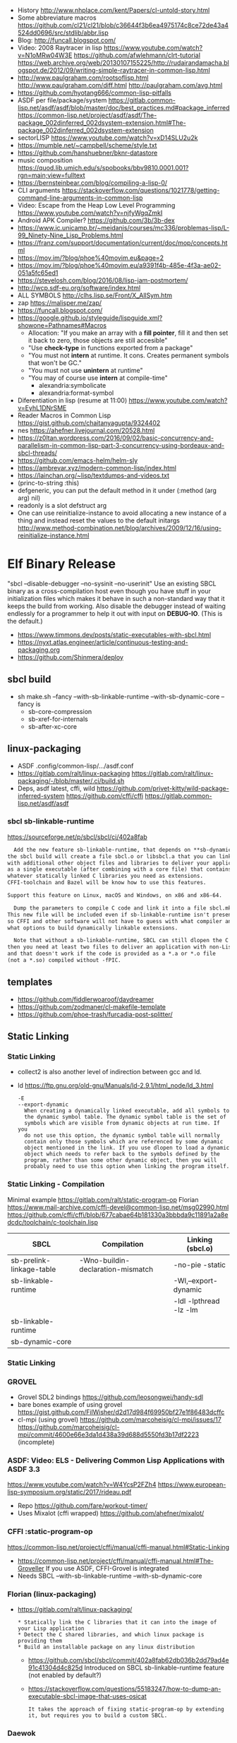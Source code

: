 - History http://www.nhplace.com/kent/Papers/cl-untold-story.html
- Some abbreviature macros https://github.com/cl21/cl21/blob/c36644f3b6ea4975174c8ce72de43a4524dd0696/src/stdlib/abbr.lisp
- Blog: http://funcall.blogspot.com/
- Video: 2008 Raytracer in lisp
  https://www.youtube.com/watch?v=N1oMRw04W3E
  https://github.com/afwlehmann/clrt-tutorial
  https://web.archive.org/web/20130107155225/http://rudairandamacha.blogspot.de/2012/09/writing-simple-raytracer-in-common-lisp.html
- http://www.paulgraham.com/rootsoflisp.html
  http://www.paulgraham.com/diff.html
  http://paulgraham.com/avg.html
- https://github.com/hyotang666/common-lisp-pitfalls
- ASDF
  per file/package/system
   https://gitlab.common-lisp.net/asdf/asdf/blob/master/doc/best_practices.md#package_inferred
  https://common-lisp.net/project/asdf/asdf/The-package_002dinferred_002dsystem-extension.html#The-package_002dinferred_002dsystem-extension
- sectorLISP https://www.youtube.com/watch?v=xD14SLU2u2k
- https://mumble.net/~campbell/scheme/style.txt
- https://github.com/hanshuebner/bknr-datastore
- music composition
  https://quod.lib.umich.edu/s/spobooks/bbv9810.0001.001?rgn=main;view=fulltext
- https://bernsteinbear.com/blog/compiling-a-lisp-0/
- CLI arguments
  https://stackoverflow.com/questions/1021778/getting-command-line-arguments-in-common-lisp
- Video: Escape from the Heap Low Level Programming
  https://www.youtube.com/watch?v=njfyWgqZmkI
- Android APK Compiler? https://github.com/3b/3b-dex
- https://www.ic.unicamp.br/~meidanis/courses/mc336/problemas-lisp/L-99_Ninety-Nine_Lisp_Problems.html
- https://franz.com/support/documentation/current/doc/mop/concepts.html
- https://mov.im/?blog/phoe%40movim.eu&page=2
- https://mov.im/?blog/phoe%40movim.eu/a9391f4b-485e-4f3a-ae02-051a5fc65ed1
- https://stevelosh.com/blog/2016/08/lisp-jam-postmortem/
- http://wcp.sdf-eu.org/software/index.html
- ALL SYMBOLS http://clhs.lisp.se/Front/X_AllSym.htm
- zap https://malisper.me/zap/
- https://funcall.blogspot.com/
- https://google.github.io/styleguide/lispguide.xml?showone=Pathnames#Macros
  - Allocation: "If you make an array with a *fill pointer*, fill it and then set it back to zero, those objects are still accesible"
  - "Use *check-type* in functions exported from a package"
  - "You must not *intern* at runtime. It cons. Creates permanent symbols that won't be GC."
  - "You must not use *unintern* at runtime"
  - "You may of course use *intern* at compile-time"
    - alexandria:symbolicate
    - alexandria:format-symbol
- Diferentiation in lisp (resume at 11:00)
  https://www.youtube.com/watch?v=EyhL1DNrSME
- Reader Macros in Common Lisp
  https://gist.github.com/chaitanyagupta/9324402
- nes https://ahefner.livejournal.com/20528.html
- https://z0ltan.wordpress.com/2016/09/02/basic-concurrency-and-parallelism-in-common-lisp-part-3-concurrency-using-bordeaux-and-sbcl-threads/
- https://github.com/emacs-helm/helm-sly
- https://ambrevar.xyz/modern-common-lisp/index.html
- https://lainchan.org/~lisp/textdumps-and-videos.txt
- (princ-to-string :this)
- defgeneric, you can put the default method in it under (:method (arg arg) nil)
- readonly is a slot defstruct arg
- One can use reinitialize-instance to avoid allocating a new instance of
  a thing and instead reset the values to the default initargs
  http://www.method-combination.net/blog/archives/2009/12/16/using-reinitialize-instance.html
* Elf Binary Release
 "sbcl --disable-debugger --no-sysinit --no-userinit"
            Use an existing SBCL binary as a cross-compilation
            host even though you have stuff in your
            initialization files which makes it behave in such a
            non-standard way that it keeps the build from
            working. Also disable the debugger instead of
            waiting endlessly for a programmer to help it out
            with input on *DEBUG-IO*. (This is the default.)
- https://www.timmons.dev/posts/static-executables-with-sbcl.html
- https://nyxt.atlas.engineer/article/continuous-testing-and-packaging.org
- https://github.com/Shinmera/deploy
** sbcl build
- sh make.sh --fancy --with-sb-linkable-runtime --with-sb-dynamic-core
  --fancy is
    - sb-core-compression
    - sb-xref-for-internals
    - sb-after-xc-core
** linux-packaging
- ASDF .config/common-lisp/.../asdf.conf
- https://gitlab.com/ralt/linux-packaging
  https://gitlab.com/ralt/linux-packaging/-/blob/master/.ci/build.sh
- Deps, asdf latest, cffi, wild
  https://github.com/privet-kitty/wild-package-inferred-system
  https://github.com/cffi/cffi
  https://gitlab.common-lisp.net/asdf/asdf
*** sbcl sb-linkable-runtime
    https://sourceforge.net/p/sbcl/sbcl/ci/402a8fab
#+begin_src markdown
  Add the new feature sb-linkable-runtime, that depends on **sb-dynamic-core**,
the sbcl build will create a file sbcl.o or libsbcl.a that you can link
with additional other object files and libraries to deliver your applications
as a single executable (after combining with a core file) that contains
whatever statically linked C libraries you need as extensions.
CFFI-toolchain and Bazel will be know how to use this features.

Support this feature on Linux, macOS and Windows, on x86 and x86-64.

  Dump the parameters to compile C code and link it into a file sbcl.mk.
This new file will be included even if sb-linkable-runtime isn't present,
so CFFI and other software will not have to guess with what compiler and
what options to build dynamically linkable extensions.

  Note that without a sb-linkable-runtime, SBCL can still dlopen the C code, but
then you need at least two files to deliver an application with non-Lisp code,
and that doesn't work if the code is provided as a *.a or *.o file
(not a *.so) compiled without -fPIC.
#+end_src
** templates
- https://github.com/fiddlerwoaroof/daydreamer
- https://github.com/zodmaner/cl-makefile-template
- https://github.com/phoe-trash/furcadia-post-splitter/
** Static Linking
*** Static Linking
  - collect2 is also another level of indirection between gcc and ld.
  - ld https://ftp.gnu.org/old-gnu/Manuals/ld-2.9.1/html_node/ld_3.html
     #+begin_src
  -E
  --export-dynamic
    When creating a dynamically linked executable, add all symbols to
    the dynamic symbol table. The dynamic symbol table is the set of
    symbols which are visible from dynamic objects at run time. If you
    do not use this option, the dynamic symbol table will normally
    contain only those symbols which are referenced by some dynamic
    object mentioned in the link. If you use dlopen to load a dynamic
    object which needs to refer back to the symbols defined by the
    program, rather than some other dynamic object, then you will
    probably need to use this option when linking the program itself.
#+end_src
*** Static Linking - Compilation
  Minimal example https://gitlab.com/ralt/static-program-op
  Florian https://www.mail-archive.com/cffi-devel@common-lisp.net/msg02990.html
  https://github.com/cffi/cffi/blob/677cabae64b181330a3bbbda9c11891a2a8edcdc/toolchain/c-toolchain.lisp
| SBCL                     | Compilation                       | Linking (sbcl.o)       |
|--------------------------+-----------------------------------+------------------------|
| sb-prelink-linkage-table | -Wno-buildin-declaration-mismatch | -no-pie -static        |
| sb-linkable-runtime      |                                   | -Wl,--export-dynamic   |
|                          |                                   | -ldl -lpthread -lz -lm |
|--------------------------+-----------------------------------+------------------------|
| sb-linkable-runtime      |                                   |                        |
| sb-dynamic-core          |                                   |                        |
*** Static Linking
*** GROVEL
- Grovel SDL2 bindings https://github.com/leosongwei/handy-sdl
- bare bones example of using grovel https://gist.github.com/FilWisher/d2d17d984f69950bf27e1f86483dcffc
- cl-mpi (using grovel)
  https://github.com/marcoheisig/cl-mpi/issues/17
  https://github.com/marcoheisig/cl-mpi/commit/4600e66e3da1d438a39d688d5550fd3b17df2223 (incomplete)
*** ASDF: Video: ELS - Delivering Common Lisp Applications with ASDF 3.3
    https://www.youtube.com/watch?v=W4YcsP2FZh4
    https://www.european-lisp-symposium.org/static/2017/rideau.pdf
    - Repo https://github.com/fare/workout-timer/
    - Uses Mixalot (cffi wrapped) https://github.com/ahefner/mixalot/
*** CFFI :static-program-op
   https://common-lisp.net/project/cffi/manual/cffi-manual.html#Static-Linking
   - https://common-lisp.net/project/cffi/manual/cffi-manual.html#The-Groveller
     If you use ASDF, CFFI-Grovel is integrated
   - Needs SBCL --with-sb-linkable-runtime --with-sb-dynamic-core
*** Florian (linux-packaging)
  - https://gitlab.com/ralt/linux-packaging/
     #+begin_src
  * Statically link the C libraries that it can into the image of your Lisp application
  * Detect the C shared libraries, and which linux package is providing them
  * Build an installable package on any linux distribution
     #+end_src
   - https://github.com/sbcl/sbcl/commit/402a8fab62db036b2dd79ad4e91c41304d4c825d
     Introduced on SBCL sb-linkable-runtime feature (not enabled by default?)
   - https://stackoverflow.com/questions/55183247/how-to-dump-an-executable-sbcl-image-that-uses-osicat
     #+begin_src
     It takes the approach of fixing static-program-op by extending
     it, but requires you to build a custom SBCL.
     #+end_src
*** Daewok
   https://www.timmons.dev/posts/static-executables-with-sbcl.html
   https://www.timmons.dev/posts/static-executables-with-sbcl-v2.html
* Binary/stream
** Other
- Common Lisp: The Language
  17.4. Functions on =Arrays of Bits=
  https://www.cs.cmu.edu/Groups/AI/html/cltl/clm/node161.html
- http://lisp-univ-etc.blogspot.com/2020/02/programming-algorithms-compression.html
- http://cl-cookbook.sourceforge.net/io.html
  If you need to copy a lot of data and the source and destination are both streams (of the same element type), it's very fast to use READ-SEQUENCE and WRITE-SEQUENCE:
 #+begin_src lisp
(let ((buf (make-array 4096 :element-type (stream-element-type input-stream)))
 (loop for pos = (read-sequence input-stream)
       while (plusp pos)
       do (write-sequence buf output-stream :end pos))))
 #+end_src
** Book: Practical Common Lisp
- 14 https://gigamonkeys.com/book/files-and-file-io.html
- (open), (close), (with-open-file)
- (read)
- (read-byte)
  (read-sequence)
  (read-char)
- 24 https://gigamonkeys.com/book/practical-parsing-binary-files.html
- If you wanted to read 2 bytes, into 1 number, you will need to:
  #+begin_src lisp
  (defun read-u2 (in)
    (+ (* (read-byte in) 256) (read-byte in)))
  #+end_src
- instead (ldb) can be used to *extract* and *set* BITs from an integer
  (ldb BYTESPEC INTEGER)
  (byte N-BITS POS-RIGHTMOST-BIT) creates the BYTESPEC
- Rewritting read-u2
  #+begin_src lisp
  (defun read-u2 (in)
    (let ((u2 0))
      (setf (ldb (byte 8 8) u2) (read-byte in))
      (setf (ldb (byte 8 0) u2) (read-byte in))
      u2))
  (defun write-u2 (out value)
    (write-byte (ldb (byte 8 8) value) out)
    (write-byte (ldb (byte 8 8) value) out))
  #+end_src
** Franz
- bits of integer:
  > #b10
- print in base 2 (let ((*print-base* 2)) (print #b10))
  (logior #b100 #b110) ; OR
  (logand #b100 #b110) ; AND
- logxor, logeqv, lognand, lognor, logandc1, logandc2, logorc1, logorc2
- Bit Testing
  #+begin_src lisp
  (logtest FLAGS MASK) ; T if bits in mask are 1
  (logbitp 1 FLAGS)    ; T if second bit is 1
  (logcount FLAGS)     ; count 1 bits
  #+end_src
- Vector bit, aref-able
  (make-array 32 :element-type 'bit :initial-element 0)
- Note: Bit Shifting to infity (to bignum)
  #+begin_src lisp
  (ash #b10 +1) -> #b100
  (ash #b10 -1) -> #b1
  #+end_src
- Subseq-like thing for bits, setf-able, returns the same
  #+begin_src lisp
  (ldb (byte Sz Pos) #b111000111)
  (ldb (byte  4   0) #b0111)     ->      #b111 ; rightmost 4 bits
  (ldb (byte  4   4) #b1100)     ->     #b1100 ; next 4 bits
  (ldb (byte  8   0) #b11000111) -> #b11000111 ; lowest  bits
  #+end_src
** Libraries
|----------------+----------------------------------------------------------------+--------------------------------------------|
| babel          | charset enc/dec, strings and (unsigned-byte 8)                 | https://github.com/cl-babel/babel          |
| bitio          | read multiples of 8 bits                                       | https://github.com/psilord/bitio           |
| bit-smasher    | utilities for =bit vectors=                                    | https://github.com/thephoeron/bit-smasher  |
| conspack       | MessagePack like, encode and decode data types                 | https://github.com/conspack/cl-conspack    |
| fast-io        | read arbitray sizes from streams                               | https://github.com/rpav/fast-io/           |
| flexi-streams  | read/write streams, dynamic encoding, in-memory binary streams | https://github.com/edicl/flexi-streams/    |
| ieee-floats    | read float values from strings                                 | https://github.com/marijnh/ieee-floats     |
| mmap           | read file into memory (mmap, munmap, msync,mprotect)           | https://github.com/Shinmera/mmap           |
| nibbles        | read/write 16/32/64 bits from octet vectors                    | https://github.com/froydnj/nibbles         |
| static-vectors | vectors from lisp to C                                         | https://github.com/sionescu/static-vectors |
| swap-bytes     | changing endianness of unsigned integers                       | https://github.com/sionescu/swap-bytes     |
|----------------+----------------------------------------------------------------+--------------------------------------------|
* books
- https://leanpub.com/lovinglisp/read
- https://leanpub.com/readevalprintlove001/read
- https://github.com/mark-watson/loving-common-lisp
* cffi
- function argument is a pointer to something
  #+begin_src c
  iplCreateContext(IPLLogFunction     logCallback,
                  IPLAllocateFunction allocateCallback,
                  IPLFreeFunction     freeCallback,
                  IPLhandle*          context)
  #+end_src
  #+begin_src lisp
  (let ((context (cffi:foreign-alloc :pointer)))
    (format t "raw: ~a pointer: ~a~%" context (cffi:mem-ref context :pointer))
    (ipl-create-context (cffi:null-pointer)
                        (cffi:null-pointer)
                        (cffi:null-pointer)
                        context)
    (format t "daw: ~a pointer: ~a~%" context (cffi:mem-ref context :pointer))
    context)
  #+end_src
- function that returns a pointer to a pointer
  https://stackoverflow.com/questions/35841771/common-lisp-cffi-pointer-to-the-pointer
- cffi: array of c struct accessing
  #+begin_src lisp
  (defcstruct tryout
    (low  :float)
    (high :int))
  (with-foreign-object (thing '(:struct tryout) 2)
    (with-foreign-slots ((low high) (mem-aptr thing '(:struct tryout) 0) (:struct tryout))
      (setf low 1s0)
      (setf high 10))
    (with-foreign-slots ((low high) (mem-aptr thing '(:struct tryout) 1) (:struct tryout))
      (setf low 2s0)
      (setf high 20))
    (print (mem-aref thing '(:struct tryout) 1))
    (print (mem-aref thing '(:struct tryout) 0)))
  #+end_src
* CLOS
** Common Lisp Recipies
 - &key arguments on (initialize-instance :after) are valid on (make-instance)
 - 13.4 - Providing Constructors for your classes
   All generic with &allow-other-key
   - (make-instance) - where :default-initargs are combined with :initform and :initarg
   - (allocate-instance) - new empty object
   - (initialize-instance) - does nothing but call...
   - (shared-initialize) -
 - Change class, from classa to classb:
   See: https://www.snellman.net/blog/archive/2015-07-27-use-cases-for-change-class-in-common-lisp/
   specialize main method below, to doset new values, common/new are already merged
   #+begin_src lisp
   (defmethod update-instance-for-different-class ((old classa) (new classb) &key)
     (setf (slot-value new 'name)
           (format nil "~A ~A"
                   (slot-value old 'fname)
                   (slot-value old 'lname))))
   #+end_src
 - Change definition of class (of the same class)
   #+begin_src lisp
   (defmethod update-instance-for-redefined-class ((old classa) added deleted plist &key
     (declare (ignore added deleted))
     (setf (slot-value obj 'name)
           (format nil "~A ~A"
                   (getf plist 'fname)
                   (getf plist 'lname))))
   #+end_src
 - 13.7 Whenever you’re attempting to read the value of an unbound slot of a CLOS object,
   the function SLOT-UNBOUND is called, which by default signals an error.
   #+begin_src lisp
   (defmethod slot-unbound (class (object classa) (slot-name (eql 'first-access)))
     (setf (slot-value object 'first-access)
           (get-universal-time))))
   #+end_src
** https://franz.com/lab/intermediate/
 - https://www.youtube.com/watch?v=aCNhmcXF8nw
 - (princ-to-string :this)
 - (defgeneric amethod (a1 a2)
 :argument-precedence-order a2 a1)
 - All *before-methods* in most-specific-*first* order.
 The most specific *primary* method.
 All *after-methods* in most-specific-*last* order.
 - Each class in the list of superclasses can contribute a component of the
 effective method
 - Primary method performs the bulk of the work and returns values
 – Before methods do error checking and preparation
 – After methods perform side-effects and cleanup
 - Most specific :around first
 - on primary method, using (call-next-method) is all the :before :after :around methods
** Libraries
- Efficiently represent several finite sets or small integers as a single non-negative integer.
  https://github.com/marcoheisig/bitfield
- Naive generators for Common Lisp
  https://github.com/cbeo/gtwiwtg
- https://github.com/EuAndreh/defclass-std
  shorthand
- https://github.com/pcostanza/filtered-functions
  "wrapper around eql for defmethod arguments, adding a filter function before method call"
- https://github.com/fisxoj/sanity-clause
  "validates proper initialization data types"
- https://github.com/kennytilton/cells
  https://github.com/kennytilton/cells/wiki
  "reactive, creates virtual slots that are really a call to slot or global"
- https://github.com/sellout/quid-pro-quo
  "contract programming, "requirements" before execute and "guarantees" after,
   as well as "invariants" for the whole class.
   Beyond type checking is a check of state local or global"
* Design Patterns
** Peter Norvig - in Dynamic Programming
   First-class types     : Abstract-Factory, Flyweight, Factory-Method, State, Proxy, Chain-Of-Responsibility
   First-class functions : Command, Strategy, Template-Method, Visitor
   Macros                : Interpreter, Iterator
   Method Combination    : Mediator, Observer
   Multimethods          : Builder
   Modules               : Facade
** https://wiki.c2.com/?AreDesignPatternsMissingLanguageFeatures
  Visitor.................. GenericFunctions (MultipleDispatch)
  Factory.................. MetaClasses, closures
  Singleton................ MetaClasses
  Iterator................. AnonymousFunctions, (used with HigherOrderFunctions, MapFunction, FilterFunction, etc.)
  Interpreter.............. Macros (extending the language) EvalFunction, MetaCircularInterpreter Support for parser generation (for differing syntax)
  Command.................. Closures, LexicalScope, AnonymousFunctions, FirstClassFunctions
  HandleBody............... Delegation, Macros, MetaClasses
  RunAndReturnSuccessor.... TailCallOptimization
  Abstract-Factory
  Flyweight
  Factory-Method
  State
  Proxy
  Chain-of-Responsibility.. FirstClass types (Norvig)
  Mediator, Observer....... Method combination (Norvig)
  Builder.................. Multi Methods (Norvig)
  Facade................... Modules (Norvig)
  Strategy................. higher order functions (Gene Michael Stover?), ControlTable
  AssociationList.......... Dictionaries, maps, HashTables (these go by numerous names in different languages)
* event
- GOTO 2017 • The Many Meanings of Event-Driven Architecture • Martin Fowler
  https://www.youtube.com/watch?v=STKCRSUsyP0
- Usages:
  - event-driven: cascade update of things based on a single change (reverse dependencies)
  - event vs command
  - observers/emitters architecture
  - async tasks
- Programming a MessageBus in Common Lisp https://www.youtube.com/watch?v=CNFr7zIfyeM
** lparallel - https://github.com/lmj/lparallel
- doc https://lparallel.org/kernel/
- kind of like go channels (might be can be called jobs)
  #+begin_src lisp
  (let ((channel (make-channel)))
    (submit-task channel '+ 3 4)
    (submit-task channel (lambda () (+ 5 6)))
    (list (receive-result channel)
          (receive-result channel)))
  ; => (7 11) or (11 7)
  #+end_src
- blocking queue
  #+begin_src lisp
  (defpackage :queue-example (:use :cl :lparallel :lparallel.queue))
  (in-package :queue-example)

  (let ((queue   (make-queue))
        (channel (make-channel)))
    (submit-task channel (lambda () (list (pop-queue queue)
                                     (pop-queue queue))))
    (push-queue "hello" queue)
    (push-queue "world" queue)
    (receive-result channel))
  ;; => ("hello" "world")
  #+end_src
- example using channels and queue
  https://github.com/mfiano/pyx/blob/6c77101741b006db343391a4ec8cafb34ed7728f/src/base/thread-pool.lisp
**  eventbus - https://github.com/noloop/eventbus
- eventbus
  - make-eventbus
  - get-all-events-name
  - get-all-listeners-of-event
  - get-listener-count-of-event
  - remove-all-listeners-of-event
  - off
  - on
  - once
  - emit
- example
  #+begin_src lisp
  EVENTBUS> (let ((e (make-eventbus)))
              (once e :my-event-name
                    (lambda ()
                      (print "ONCE")))
              (on e :my-event-name
                  (lambda ()
                    (print "ON")))
              (once e :my-event-name
                    (lambda ()
                      (print "ONCE?")))
              (emit e :my-event-name)
              t)
  "ONCE?"
  "ON"
  "ONCE"
  T
  #+end_src
**     deeds - https://github.com/Shinmera/deeds
- doc https://shinmera.github.io/deeds/
- example https://github.com/40ants/lisp-project-of-the-day/blob/master/content/2020/08/0151-deeds.org
* Gamedev
** CEPL
  https://github.com/cbaggers/spring-lisp-gamejam
** Trial
  - Lib https://github.com/Shinmera/sdf/
  - Game https://github.com/Shinmera/beamer/
  - Game https://github.com/Shirakumo/ld39
  - Game https://github.com/Shirakumo/ld45
  - Game https://github.com/shinmera/shootman
* Implementations
|------+---------+----------------------------------------+-------|
|      | active? |                                        | free? |
|------+---------+----------------------------------------+-------|
| MOCL | no      |                                        | no    |
| CCL  | yes     | https://ccl.clozure.com/               | yes   |
| ECL  | yes     | https://gitlab.common-lisp.net/ecl/ecl | yes   |
| SICL | yes     | https://github.com/robert-strandh/SICL | yes   |
| SBCL | yes     | http://www.sbcl.org/                   | yes   |
|------+---------+----------------------------------------+-------|
** SBCL
- https://pvk.ca/Blog/2013/11/22/the-weaknesses-of-sbcls-type-propagation/
- https://pvk.ca/Blog/2014/08/16/how-to-define-new-intrinsics-in-sbcl/
- https://pvk.ca/Blog/2014/03/15/sbcl-the-ultimate-assembly-code-breadboard/
** ECL
   android https://gitlab.common-lisp.net/ecl/ecl-android
** CCL
- Clozure, random errors on arm
  https://trac.clozure.com/ccl/ticket/1257
- Distributed programming for Clozure
  https://github.com/eugeneia/erlangen
  https://mr.gy/blog/erlangen-els-2017-lightning-talk.html
* Logic Programming (Non-Deterministic Programming)
 - https://github.com/phoe/amb
   https://github.com/phoe/amb/blob/main/doc/MANUAL.md
   https://mitpress.mit.edu/sites/default/files/sicp/full-text/book/book-Z-H-28.html
 - https://neil-lindquist.github.io/linear-programming/
 - https://github.com/sjl/temperance
   docs https://docs.stevelosh.com/temperance/usage/
 - https://github.com/nikodemus/screamer - logic programming
   - https://engineering.purdue.edu/~qobi/papers/aaai93.pdf
   - Example https://nikodemus.github.io/screamer/sudoku.lisp.html
   - https://i-need-closures.blogspot.com/2006/03/
   - https://unwindprotect.com/constraint-programming
   - https://www.youtube.com/watch?v=z7V5BL6W3CA
 - Behind the Scenes with Auto Layout - iOS Conf SG 2019 https://www.youtube.com/watch?v=gxfyb3ipUFg
 - https://github.com/Shinmera/classowary
   https://shinmera.github.io/classowary/
** Video: Intro to SCREAMER
   https://www.youtube.com/watch?v=z7V5BL6W3CA&t=6582s
- "You have functions that are allowed to multiple valid results"
- Internally does some =backtracking= if a restriction is found
- Example
  #+begin_src lisp
(one-value (an-integer-between 5 200))
(one-value (let ((x (an-integer-between 5 200)))
              (assert! (not (= x 5)))
              x))
  #+end_src
- (one-value) (all-values) (ith-value)
  are wrappers/barries between the non-deterministic part (screamer) and our code
- Avoid using SIDE-EFFECTS in your non-deterministic context
  - There are ways to control it and backtrack SETFs, by caching the current value and reassign on backtrack
  - (local) undone
    (global) not undone
- (an-integer-between)
  (an-integer-above
  (a-member-of) (either)
- DO NOT USE (all-values) ON A UNBOUND NON-DETERMINISTIC VALUE
  - You can grab them with (ith-value)
  - (for-effect)
- (trail FUNCTION), calls FUNCTIOn on each backtracking, when present on a nondt env
- Screamer, never modifies a user passed object
- =logic variables=
  - (make-variable :v)
  - (an-integet-betweenv 2 1 :v)
  - are variables that are still to be computed (one-value, et all)
  - but can be constraint with, assert! or (=v) or (memberv) or (<v)
  - to name it, give an extra argument to most non-det created functions
  - there is no way to reverse contrainsts once added
* Looping
- https://github.com/ruricolist/serapeum/blob/master/REFERENCE.md#iter
  - do-hash-table
  - do-each, iterates over a sequence
  - collecting, collect
    with-collector
    with-collectors
  - summing, sum
  - nlet, goto wrapper for tail recursion
- https://github.com/yitzchak/trivial-do/
  do like iterators for different structs
  - doalist
  - dohash
  - dolist*, with index tracking variable
  - doplist
  - doseq
  - doseq*, with index tracking variable
- https://github.com/alessiostalla/doplus
  like iterate
** loop
  https://web.archive.org/web/20171127083905/http://www.method-combination.net/blog/archives/2010/04/06/looping-issues.html
  https://lispcookbook.github.io/cl-cookbook/iteration.html
  https://gigamonkeys.com/book/loop-for-black-belts.html
** iterate
- Source https://github.com/lisp-mirror/iterate
- examples https://github.com/earl-ducaine/loop-facility-clhs-examples
- addons https://github.com/ruricolist/cloture/blob/623c15c8d2e5e91eb87f46e3ecb3975880109948/iterate-drivers.lisp
- addons https://github.com/sjl/cl-losh/blob/master/src/iterate.lisp
- https://common-lisp.net/project/iterate/doc/index.html#Top
- https://common-lisp.net/project/iterate/
- https://common-lisp-libraries.readthedocs.io/iterate/
- https://web.archive.org/web/20170713105315/https://items.sjbach.com/280/extending-the-iterate-macro
- https://sites.google.com/site/sabraonthehill/loop-v-iter
- https://etc.ruricolist.com/2019/12/16/the-iterate-clause-trick/
*** Article: Comparing LOOP and ITERATE
    https://web.archive.org/web/20170713081006/https://items.sjbach.com/211/comparing-loop-and-iterate
- Accumulation:
  |-------------+----------------+-----------------------------|
  | collect     |                |                             |
  | appending   |                |                             |
  | nconcing    |                |                             |
  | *adjoining  | collect+unique |                             |
  | *unioning   | append +unique |                             |
  | *nunioning  |                |                             |
  | *accumulate | *generic*      | (accumulate lst by #'union) |
  |-------------+----------------+-----------------------------|
- Reduction:
  |-----------+-----------+-------------------------------------|
  | sum       | #'+       |                                     |
  | *multiply | #'*       |                                     |
  | counting  | #'count   |                                     |
  | maximize  | #'max     |                                     |
  | minimize  | #'min     |                                     |
  | *reducing | *generic* | (reducing d by #'/ initial-value 0) |
  |-----------+-----------+-------------------------------------|
  - reducing: a reduccion builder, ex:
     #+begin_src lisp
  (defmacro dividing (num &keys (initial-value 0))
    `(reducing , num by #'/ initial-value ,initial-value))
  (iterate (for i in '(10 5 2))
    (dividing i :initial-value 100)
     #+end_src
- Boolean aggregation: (same in loop and interation)
  |--------+----------|
  | always | #'every  |
  | never  | #'notany |
  | theris | #'some   |
  |--------+----------|
- Finding
  #+begin_src lisp
  (iterate (for lst in '((a) (b c d) (e f)))
    (finding lst maximizing (length lst)))
  #+end_src
- Control Flow:
  - (next-iteration) like continue or next on other languages
  - (if-first-time then else)
  - (first-iteration-p)
- Destructuring:
  - Can destructure values easily
** gtwiwtg "naive generators"
   https://github.com/cbeo/gtwiwtg
** SERIES
#+CAPTION: All methods exported
#+NAME:   fig:SED-HR4049
  [[./series.png]]

  https://cliki.net/SERIES
  https://quickref.common-lisp.net/series.html
  http://series.sourceforge.net/
  https://www.cs.cmu.edu/Groups/AI/html/cltl/clm/node347.html
  Example https://github.com/tokenrove/series/blob/master/s-test.lisp
  Example https://github.com/BusFactor1/mcl/blob/master/examples/series/stest.lisp
  Example https://github.com/rabuf/advent-of-code
  Extension https://github.com/mikelevins/taps
  Intro to SERIES https://www.youtube.com/watch?v=uRLgZCV4bOM
  SERIES vs gtwiwtg https://www.youtube.com/watch?v=5ClUB2kLaZ0
  Mirror https://github.com/tokenrove/series
  Article https://fourier.github.io/lisp/2017/12/17/series.html
  http://www.dtic.mil/dtic/tr/fulltext/u2/a219961.pdf
  http://www.dtic.mil/dtic/tr/fulltext/u2/a218220.pdf
*** Part 1
**** Intro
    #+begin_src lisp
(collect-sum (choose-if #'plusp (scan '(1 -2 3 -4))))
;; => 4
(let ((x (subseries (scan-range :from 0 :by 2) 0 5)))
  (values (collect x) (collect-sum x)))
;; => (0 2 4 6 8), 20

;; Scanners
(series 'a)
(scan '(a b c))
(scan 'vector #(a b c))
(scan-range :from 1 :upto 3)
(scan-plist '(a 1 b 2))

;; Transducers
(positions #Z(a nil b c nil nil));; =>#Z(0 2 3)
(choose #Z(nil t t nil) #Z(1 2 3 4));; => #Z(2 3))

;; Collectors
#+end_src
**** Generators and Gatherers
***** Generators
- by using (next-in) we get the next element on the series
  with side-effect (like streams, unlike series)
- Any Series can be converted in a Generator
- (next-in GENERATOR &body ACTION-LIST)
  (next-in x (return T))
  (next-in x (return nil))
  executes action-list when it runs out of elements
  or errors
- (generator SERIES)
***** Gatherers
- inverse of a generator, like and output stream
- one at the time
- Any one-input/one-output collector can be converted into a gatherer
- (next-out GATHERER ITEM), writes ITEM into gatherer
- (result-of GATHERER), gets the net result of a gatherer
- (gatherer COLLECTOR)
  arg must be a one input collector function
  #+begin_src lisp
(let ((x (gatherer #'collect))
     ((y (gatherer #'(lambda (x) (collect-sum
                             (choose-if #'oddp x))))))
  (dotimes (i 4)
    (next-out x i)
    (next-out y i)
    (if (evenp i) (next-out x (* i 10))))
  (values (result-of x) (result-of y))))
;; => (0 0 1 2 20 3), 4
  #+end_src
- (gathering VAR-COLLECTOR-PAIR-LIST &body body)
  Returns N values, each value is the (result-of) each gatherer.
  #+begin_src lisp
(gathering ((x collect)
            (y collect-sum))
  (dotimes (i 3)
    (next-out y i)
    (if (evenp i) (next-out x (* i 10)))))
;; => (0 20), 3
  #+end_src
- Optimization:
  - "1st eversion", vars on stack if closure are near
  - know at compile time *what* closure is involved and *which* scope
**** TODO Defining New Off-line Series Functions
- (producing OUTPUT-LIST INPUT-LIST &body BODY)
* LIBRARIES
- http://edicl.github.io/cl-fad/        - directory file, clossplatform
- readtable for string interpolation https://github.com/edicl/cl-interpol
- https://github.com/spwhitton/anaphora
- https://github.com/hipeta/arrow-macros
- https://github.com/dlowe-net/local-time
- Portable CL:*FEATURES* - https://github.com/trivial-features/trivial-features
- https://common-lisp-libraries.readthedocs.io/
- https://gitlab.com/mbabich/cl-chess   - (chess GUI)
- https://github.com/html/clache        - can be used for file score saving on game
- https://github.com/Shinmera/flow      - graph
- https://github.com/Shinmera/flare - value transition
- https://github.com/lmj/global-vars/
** Arrays/Matrix
- Build-in: Row slice, non-copy, :displaced-to & :displaced-index-offset
  https://stackoverflow.com/questions/12327237/common-lisp-how-to-access-a-row-of-a-certain-multi-dimension-array/12327524
  #+begin_src lisp
  > (let ((arr (make-array '(8 8) :initial-contents (partition-n 8 8 (range 64)))))
           (values
            (setf (aref (make-array
                    8
                    :displaced-to arr
                    :displaced-index-offset (* 8 2))
                        0) 999)
            arr))
999 (10 bits, #x3E7)
#2A((0 1 2 3 4 5 6 7)
    (8 9 10 11 12 13 14 15)
    (999 17 18 19 20 21 22 23)
    (24 25 26 27 28 29 30 31)
    (32 33 34 35 36 37 38 39)
    (40 41 42 43 44 45 46 47)
    (48 49 50 51 52 53 54 55)
    (56 57 58 59 60 61 62 63))
  >
  #+end_src
- AOP: https://github.com/bendudson/array-operations
- NUMCL: https://github.com/numcl/numcl
- SELECT: slices for arrays/matrix
  https://github.com/Lisp-Stat/select
  https://lisp-stat.github.io/select/
** Data Structures
- bounded, lossy, unbounded queue https://cliki.net/jpl-queues
- https://github.com/cbaggers/draw-cons-tree
- Pileup provides a portable, performant, and thread-safe binary heap
  https://github.com/nikodemus/pileup
  https://nikodemus.github.io/pileup/
- fset
  https://www.youtube.com/watch?v=wx9BN2ppESY
  https://www.youtube.com/watch?v=AfcjnBkWbfw
** Documentation
- https://github.com/Shinmera/staple
** GUI
  LTK https://lisp-journey.gitlab.io/blog/gui-programming-in-common-lisp-part-1-of-5-tk/
  GTK https://dev.to/goober99/learn-common-lisp-by-example-gtk-gui-with-sbcl-5e5c
** Image
- https://github.com/tokenrove/imago
- https://github.com/sjl/cl-netpbm/
- https://github.com/slyrus/opticl
- https://github.com/slyrus/ch-image/
** Logging
- https://github.com/Shinmera/verbose
** Memoization
- https://github.com/orivej/defmemo     - cache function call
- https://github.com/eschulte/memoize
  Thread safe memoized defuns, using a synchronized type of hash table
  See: https://groups.google.com/forum/#!topic/sbcl-help-archive/NtG3r0oGaC0
** Pattern Matching/Destructuring
|-----------------+------------------------+---------------------+------------------------------------------------|
| optima          | pattern matching (old) |                     | https://github.com/m2ym/optima                 |
| trivia          | pattern matching       | defun-match*, ppcre | https://github.com/guicho271828/trivia         |
| fare-quasiquote | extensions for trivia  |                     | https://github.com/fare/fare-quasiquote        |
| let-plus        | destructuring          | defun+              | https://github.com/tpapp/let-plus              |
| metabang-bind   | destructuring          |                     | https://common-lisp.net/project/metabang-bind/ |
| serapeum        |                        | mvlet               |                                                |
|-----------------+------------------------+---------------------+------------------------------------------------|
- https://common-lisp.net/project/metabang-bind/user-guide.html
** String Manipulation/Parsing
- https://github.com/mrossini-ethz/parseq
  https://www.cliki.net/parseq
  https://40ants.com/lisp-project-of-the-day/2020/10/0207-parseq.html
- https://github.com/stylewarning/cl-permutation
- https://github.com/rudolfochrist/cl-change-case
** Testing
https://github.com/lmj/1am
https://lisp-lang.org/learn/writing-libraries
https://lisp-lang.org/learn/continuous-integration
*** parachute - https://github.com/Shinmera/parachute
:perform (asdf:test-op (op c) (uiop:symbol-call :parachute :test :test-package))
*** fiveam    - https://github.com/sionescu/fiveam
:perform (asdf:test-op (o s) (uiop:symbol-call :fiveam :run! 'quasirpg-tests:all-tests))
- Game of Life TDD in Common Lisp
  https://www.youtube.com/watch?v=-7QRrUpWR34
- https://github.com/Ferada/cl-mock/
  - count the nr of e
  http://turtleware.eu/posts/Tutorial-Working-with-FiveAM.html
  #+begin_src common-lisp
  (test test-+
    "Test the + function"     ;optional description
    (is (= 0 (+ 0 0)))
    (is (= 4 (+ 2 2)))
    (is (= 1/2 (+ 1/4 1/4))))
  #+end_src
*** quickproject
- fiveam, travis, gitignore, coc
  https://github.com/fisxoj/fishproject/tree/master/template
- fiasco or cacau with assert-p
  https://github.com/maruks/quickproject-templates
  https://github.com/noloop/cacau http://quickdocs.org/assert-p/
  https://github.com/joaotavora/fiasco
** Typing
  https://github.com/stylewarning/cl-algebraic-data-type
  https://renato.athaydes.com/posts/revenge_of_lisp-part-2.html
  https://medium.com/@MartinCracauer/static-type-checking-in-the-programmable-programming-language-lisp-79bb79eb068a
  https://alhassy.github.io/TypedLisp
  https://ambrevar.xyz/modern-common-lisp/
  ftype https://write.as/loke/common-lisp-code-optimisation
** Web
- Static site https://paste.stevelosh.com/3ffff3a56c98d98de38c793945b54f3c1b545667
|---------+----------------------+-----------------------------------------------------------------|
| plump   | html,xml parser      | https://github.com/Shinmera/plump                               |
| clss    | css selectors        | https://github.com/Shinmera/CLSS                                |
| cl-who  | lisp to html         | https://github.com/edicl/cl-who https://edicl.github.io/cl-who/ |
| slugify | text to slugged-text | https://github.com/EuAndreh/cl-slug/                            |
|---------+----------------------+-----------------------------------------------------------------|
* incandescent
- actor container: idea being position depend on the container not actors,
  like and object and a particle system. Or an object and his hitbox (this one
  is inherence)
* Utils
- bundle :use of alexandria+serapeum+closer-mop+iterate+fset+split-sequence+cl-ppcre+named-readtables
  https://github.com/GrammaTech/cl-utils
- RUTILS docs https://github.com/vseloved/rutils/blob/master/docs/tutorial.md
- Alexandria docs https://common-lisp.net/project/alexandria/draft/alexandria.html
- Serapeum docs https://github.com/ruricolist/serapeum/blob/master/REFERENCE.md
  |----------------+-----------------------------------+-----------------------------|
  | (eqs)          | creates a single arg function     |                             |
  | (eqls)         |                                   |                             |
  | (equals)       |                                   |                             |
  | (trampoline)   | ??????                            |                             |
  | (define-train) | defun + define-compiler-macro     |                             |
  | (flip)         | flips function arguments          |                             |
  | (nth-arg)      | returns NTH argument              |                             |
  | (juxt)         |                                   | (juxt #'filter #'remove-if) |
  | (fork)         | ..(f g h) y <->   (f y) g   (h y) | (fork #'/ #'sum #'length)   |
  | (fork2)        | x (f g h) y <-> (x f y) g (x h y) | (fork #'list #'+ #'-)       |
  | (hook)         | f(y,g(y))                         | (hook #'= #'floor)          |
  |----------------+-----------------------------------+-----------------------------|
- CL-LOSH docs https://github.com/sjl/cl-losh/blob/master/DOCUMENTATION.markdown
  https://lisp-journey.gitlab.io/blog/snippets-functional-style-more/
  (nullary)
  (gathering)
- fare-utils https://github.com/fare/fare-utils
  (defun-inline)
- haskell
  https://github.com/Dimercel/listopia  Data.List functions
- clojure
  https://github.com/ruricolist/cloture complete reimplementation
  https://github.com/joinr/clclojure    complete reimplementation
  https://github.com/eigenhombre/cl-oju just some functions
  +---------------+-------------+
  | take          | drop        |
  | spit          | slurp       |
  | neg?          | pos?        |
  | partition-all | partition-n |
  | interleave    | interpose*  |
  | rand-int      | rand-nth    |
  | frequencies   | group-by    |
  | juxt          | partial     |
  | range         |             |
  | repeatedly    |             |
  | sort-by       |             |
  +---------------+-------------+
  * interperse
* Book: Programming Algorithms in Lisp (2021) / Vsevolod Domkin
Source: https://github.com/vseloved/progalgs-code
** Chapter 1: Introduction
- Disconnect between algorithmic question in job interviews and everyday essence of the same job.
- Top 10% programmers?
- Two main reasons, due the lack of knowledge of:
  1. The underlying platforms
  2. Algorithms and algorithmic development technics
- Recommended: "The Algorithm Design Manual" by Steven Skiena
- Won't cover:
  * Persistent or probabilistic data structures
  * Advanced Tree
  * Graph
  * Optimization Algorithms
- Lisp has a ~numeric tower~, which means no overflow errors.
  https://en.wikipedia.org/wiki/Numerical_tower
- Python and JS, are in many ways *anti-algorithmic*.
  Trying to be simple and accessible, they hide too much from the programmer and don't give enough control of the concrete data.
** Chapter 2: Algorithmic Complexity
- Algorithm Qualities:
  - Complexity: Measured on the number of operations performed on provided input.
  - Correctness:
- Complexity Theory: as a branch of CS
  https://en.wikipedia.org/wiki/Computational_complexity_theory
- To *measure* complexity we count these Nr of operations in the ~upper limit~
  - Each loops adds multiplication to the formula
  - Each sequential block adds a plus sign
  - The Constant is the number of operations (for example, on the inner loop) for the worst case
- Big-O notation (depends of the *n* we are considering)
  - Constants become 1 (one)
  - We don't care about individual array dimensions differences (instead of n*m it becomes n*n)
  - ~O(n^2)~ has *quadratic complexity* aka *polynomial complexity* (a broader class)
    - In array dimensions
  - However if instead of caring about the dimensions of the array we do care about the number elements we have:
    - ~n^2~ as the number of elements, which can be written as ~n~, IF we mean by n the number elements.
    - ~O(n)~ Complexit is linear
- Complexity classes
  1. O(1) Constant Time
  2. O(log n) Sublinear
  3. O(n) Linear and O(n * log n) Superlinear
  4. O(n^c) Higher-Order Polynomial, where c is a constant >1
  5. O(c^n) Exponential, where c is usually 2 but at least >1
  6. O(n!) Lunatic Complex O(mg)
- Sometimes worst-case is significantly different than average-case, example on quicksort algorithm
- In practice the constant factors might be important. Or sometimes theorical-complexity may be worse in many practical applications.
- Besides *Execution time complexity* thereis also *Space complexity*, which measures the storage space used in relation to the input.
** Chapter 3: A Crash Course in Lisp
- Code Quality (simplicity, clarity, and beauty)
- Lisp programs consist of *forms* that are *evaluated* by the compiler.
  * Self-evaluation
  * Symbol evaluation
  * Expression evaluation:
    - 25 Special Operators (block, if, go)
    - ordinary function evaluation
    - Macro evaluation
- Book: On Lisp
- Book: Let Over Lambda
- Lisp, there is no distinction between statements and expressions.
- A do until loop:
  #+begin_src lisp
  (do () ((= beg end))
    (progn))
  #+end_src
- Modifying the REPL
  R: read, with *reader macros*
  E: eval, ordinary *macros* are a way to customize this stage
  P: print, *print-object* changes how objexts are printed
  L: can be replaced by any program logic
- Structural Programming Paradigm, can be expressed by:
  * Sequential execution:
    - (block), We can put things into one of this
    - (block test (return-from test 0)), We can return early from a named block with return-from
    - (block nil (return 0)), We can return from a nil named block (which are implicit in most of the looping constructs) with return
    - (progn) if we do not plan to return early from a block
  * Branching: (when) (unless) (cond)
  * Looping: We have many, unlike mainstream languages that provide a few and a way to extend them with polymorphism
* Tutorial: koans
- Things that are T (everything that is NOT NIL)
  1. empty list
  2. a list containing NIL
  3. an array with no elements
  4. number 0
- (and) can take N number of arguments
  returns the *last value*
- (or) can take N number or argumets
  returns the *first non-nil* value it founds
- (/=) is a function for not equal
- STRINGS are array and atoms
  - a string is NOT a list
- NIL is both a list and an atom
- (let) binds to NIL by default
  (let*) binds are sequentially
- (block TAG) and (return-from TAG RETURN-VALUE) exists..
  https://www.cs.cmu.edu/Groups/AI/html/cltl/clm/node85.html
- Mentions this for "enclosed variables", variables that can't be override
  (declare (special (x))), makes them overridable
  https://gigamonkeys.com/book/variables.html
- CLOSURE takes precedence over local vars
- dynamic vars exists...can be (declare (special VAR)), changes binding (outer takes precedence)
  http://clhs.lisp.se/Body/d_specia.htm
- (case)
  - to match a T or NIL, put them between parentheses
  - uses EQL
- eql: numbers, characters and objects (if they are the exact same instance)
- equal: strings...
- (cons) can be used to preppend something to a list
  (cdr) on a (cons) returns the second elements (not nested into a list)
- (push) sets place to a new cons with a new *car*
  (pop)  sets place to his *cdr*, returning car
- (append) concats 2 lists into 1, creates new list
  (nconc)  concats 2 lists into 1, inplace
- (last) returns the last =CONS= cell
- =proper lists= end with NIL on the last CDR
  =improper list= has a non-nil on the last CDR, or not has a last CDR (circular list)
- (list*) builds a improper list
- =cycle list= build, setting the cdr last to self
  (setf (cdr (last cyclic-list)) cyclic-list)
- (list-length)
  exists and works on cyclic lists by returning nil
- many lisp functions operate ONLY on =proper lists=
- (subseq)
  with both indexes equal (=) returns nil
- (aref) stands for "array reference"
  (array-rank)       N dimensions
  (array-dimensions) list of dimensions
  (array-total-size) N total elements
- (adjust-array) changes dimensions of a adjustable array
- (row-major-aref) like aref but with 1(one) argument
- (make-array 4 :element-type 'bit :initial-contents '(0 0 1 1)) , the =bit vector= type
  #*0101
  bit-and bit-ior bit-xor
- (values) is also setfable
- Equality
  |         | objects | numbers | char | lists | string | bit-array | pathnames | array | struct | hash-table |
  |---------+---------+---------+------+-------+--------+-----------+-----------+-------+--------+------------|
  | EQ      | x       |         |      |       |        |           |           |       |        |            |
  | EQL     | x       | x       | x    |       |        |           |           |       |        |            |
  | EQUAL   | x       | x       | x    | x     | x      | x         | x         |       |        |            |
  | EQUALP* | x       | x       | x    | x     | x      | x         | x         | x     | x      | x          |
  * chars of the same letter
    strings case insensitive
    numbers same with different type
- (char) can get a character from a string
- (hash-table-count) N elements on the hashtable
  - EQ, ~EQL~, EQUAL, EQUALP are the available hashtable tests
- &rest, if passed no arguments returns NIL (not '(nil))
- &key, if passes twice a keyword, it uses the first one
- &rest must come before &key
  - if no keyword passed NIL
  - if a keyword is passed it will get the keyword and the value
- (function) will return the function named the argument (macro, not need to quote a symbol)
  #' is the syntax sugar
- (apply FUNCTION LIST) applies the FUNCTION to the LIST of arguments
  (apply FUNCTION ARG? ARG? LIST)
- strings are vector/arrays/vectors of characters
- (search) to find a string (sequence) into another
- (defstruct (NAME (:conc-name ALIAS)) is used to define the acessor with a different prefix
- (defstruct (NAME (:include   OTHERS)) is used to define the a struct to compose with
  both accessor can be used
  on copy, setting the slots will keep them different, but shared structures are different (the content of the slots)
- (dolist)      returns a value
  (dotimes) can return a value, named on the third argument
  (do)      is kind-sort-of a for loop, 1) bindings 2) termination test 3) epilogue 4) code to run
  1) test being "UNTIL" not "WHILE" test passes
  2) epilogue might return a value, right after the test, enclosed on the same same s-expression
- (loop), by defaults loops forever, can break from it with (return)
  you might make it look lispy
  #+begin_src lisp
(let ((counter 0))
  (loop (incf counter)
      (when (>= counter 100)
         (return counter)))
    #+end_src
- Not all vectors that contain characters are strings
- to TRANSPOSE a list of lists, you can use
  (apply #'mapcar #'list lists)
- (numbers '(1 2 3 4 5))
  (assert-equal '((((1 . 2) . 3) . 4) . 5) (reduce #'cons numbers))
  (assert-equal '(1 2 3 4 . 5) (reduce #'cons numbers :from-end t)))
- (loop)
  :in iterates over each element on the list
  (assert-equal '(:a :b :c) result-in)
  :on iterates over each (cons) cell on the list
  (assert-equal '((:a :b :c) (:b :c) (:c)) result-on)
- (loop)
  :for KEY :being :the :hash-keys :of HASHTABLE
  :using (hash-value VALUE)
- (loop)
  :count VARIABLE :into VARIABLE
  :sum   VARIABLE :into VARIABLE
  :maximize
  :minimize
- (loop) destructuring
  :for (a b) :in '((1 2) (3 4))
- (format)
  ~A for "aesthetic", :keyword into KEYWORD, char #\C into C
  ~S for "standsard", prints them with escaped characters, KEYWORD into :KEYWORD
  ~B, ~O, ~D, ~X and ~R (for customem radix) are radix for numbers, works with lists of numbers or operations
- (format)
  "~{~}" to iterate over a list
  (assert-equal "[1][2][3][4][5][6]" (format nil "~{[~A]~}" '(1 2 3 4 5 6)))
  (assert-equal "[1 2][3 4][5 6]" (format nil "~{[~A ~A]~}" '(1 2 3 4 5 6)))
  ~^, abords iteration when no more available
  (assert-equal "[1], [2], [3], [4], [5], [6]" (format nil "~{[~A]~^, ~}" '(1 2 3 4 5 6)))
  "~(~)", lowercases what is inside
  "~:(~)", uppercase first letter of each word
  "~@(~)", uppercase only the first letter of the sentence
  "~:@(~)", uppercase all
- Every object is of type T, no object is of type NIL
- 'nil is nil
- type of nil is 'NULL
- '() is list, atom, null, t
- Integers are either FIXNUM or BIGNUM
- (subtypep)
- ATOM are anything are are not cons
- (functionp)
* Youtube
- Common LISP Object Standard
  https://www.youtube.com/watch?v=IrmHp1rRQ68
- Lisp NYC
  https://vimeo.com/lispnyc
  https://www.youtube.com/channel/UCv33UlfX5S4PKxozGwUY_pA
- Patrik Stein -  https://vimeo.com/nklein
- ELS https://www.youtube.com/channel/UC55S8D_44ge2cV10aQmxNVQ/
- MIT 6.001 Structure and Interpretation, 1986
  https://www.youtube.com/playlist?list=PLE18841CABEA24090
- kraklisp https://www.youtube.com/channel/UCymtXMj1M7cKiV9TKLoTtEg
- INF4820 https://www.youtube.com/c/INF4820/
- Baggers https://www.youtube.com/user/CBaggers
- Neil Munro https://www.youtube.com/user/njalmunro
- Allegro CL https://www.youtube.com/c/FranzAllegroCL/
- Fare https://www.youtube.com/c/Fran%C3%A7oisRen%C3%A9Rideau/
- "afp" https://www.youtube.com/channel/UCYg6qFXDE5SGT_YXhuJPU0A/
** AFP Concurrency on Lisp - https://www.youtube.com/watch?v=3c7LwUjb-DU
- Bourdeux Threads
  - Initial bindings, to control the local environment.
  - Locks: (with-lock-held ())
  - Recursive locks: multiple operations on the same thread, take/release/take/release..
  - Semaphores: "a thread safe counter", signal and wait
  - Condition Locks: A lock + A conditional variable (not thread safe)
- Atomics
  - incf: use a cons and FIXNUM
  - cas: COMPARE-AND-SWAP on sbcl works on (slot-value)
- Memory order, "it prevents re-ordering across the fence"
  - (sb-thread:barrier)
- lparallel: channels/workers support, priority, queue, pmap, promises
* Book: https://leanpub.com/readevalprintlove001/read
- Tour of Lisp(s)
** Article: 2006 The Nature of Lisp
   https://www.defmacro.org/ramblings/lisp.html
- Put off by syntax at first
- Attempt to explain lisp with familiar concepts
- Comparison with XML
  - XML can be represented as a tree
  - So can be any programming language be represented as XML
- ANT(Another Near Tool) was build as a Make replacement for Java, to avoid spaces issues
  - Started using Java Property files and then moved to XML
  - XML to interpret and execute java code
* Book: https://leanpub.com/readevalprintlove002/read
* Book: https://leanpub.com/readevalprintlove003/read
* Book: https://leanpub.com/readevalprintlove004/read
* Article: https://etc.ruricolist.com/2020/01/02/the-multiple-value-call-trick/
  (multiple-value-bind) is a macro using (multiple-value-call)
  #+begin_src lisp
  (multiple-value-bind (x y z)
    (+ x y z))
  ;; Is the same as doing...
  (multiple-value-call (lambda (&optional x y z)
                         (+ x y z))
    (values 1 2 3))
  ;; But m-v-c can capture values from all the forms
  (m-v-c (lambda (&optional x y z)
           (+ x y z))
    ;; (values 1 2) 3
    ;; 1 2 3
    (values 1) (values 2 3))
  #+end_src
  - m-v-c works directly on the stack, with NO allocations
  - (values-list), takes a list and returns it as multiple values  
